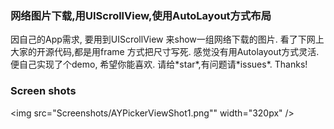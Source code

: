 *** 网络图片下载,用UIScrollView,使用AutoLayout方式布局
因自己的App需求, 要用到UIScrollView 来show一组网络下载的图片.
看了下网上大家的开源代码,都是用frame 方式把尺寸写死. 感觉没有用Autolayout方式灵活.
便自己实现了个demo, 希望你能喜欢. 请给*star*,有问题请*issues*. Thanks! 

*** Screen shots
<img src="Screenshots/AYPickerViewShot1.png"" width="320px" />
